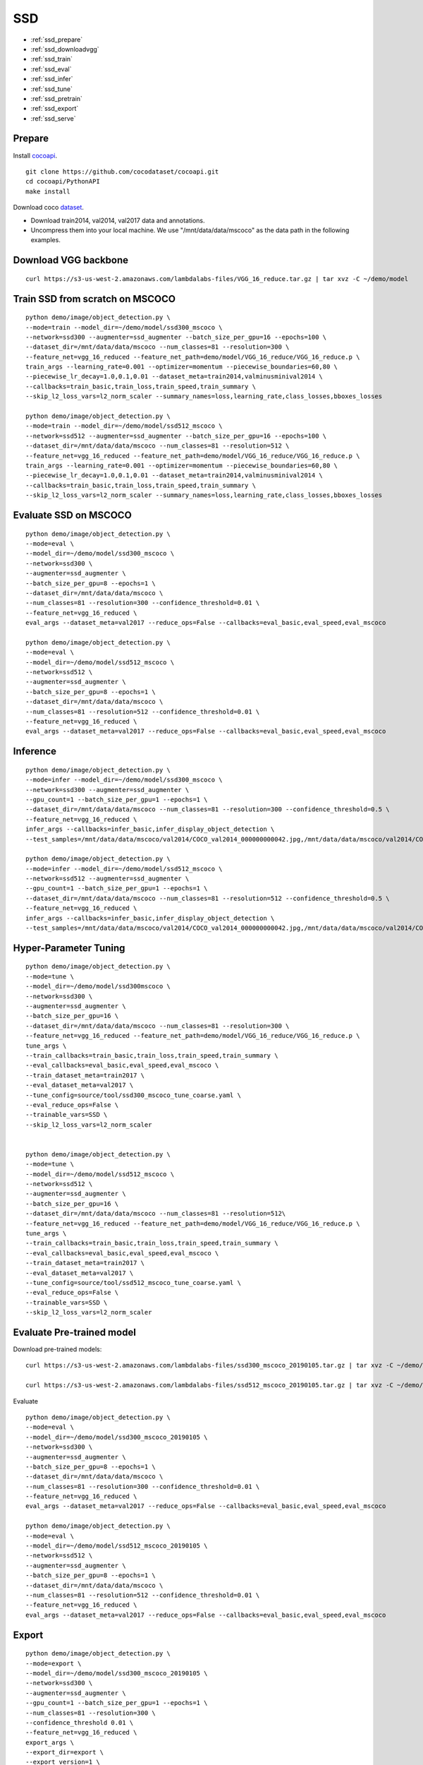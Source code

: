 SSD
========================================

* :ref:`ssd_prepare`
* :ref:`ssd_downloadvgg`
* :ref:`ssd_train`
* :ref:`ssd_eval`
* :ref:`ssd_infer`
* :ref:`ssd_tune`
* :ref:`ssd_pretrain`
* :ref:`ssd_export`
* :ref:`ssd_serve`

.. _ssd_prepare:

Prepare
----------------------------------------------
Install cocoapi_. 

::

  git clone https://github.com/cocodataset/cocoapi.git
  cd cocoapi/PythonAPI
  make install


Download coco dataset_.

* Download train2014, val2014, val2017 data and annotations.
* Uncompress them into your local machine. We use "/mnt/data/data/mscoco" as the data path in the following examples.

.. _cocoapi: https://github.com/cocodataset/cocoapi
.. _dataset: http://cocodataset.org/#download


.. _ssd_downloadvgg:

Download VGG backbone
----------------------------------------------

::

  curl https://s3-us-west-2.amazonaws.com/lambdalabs-files/VGG_16_reduce.tar.gz | tar xvz -C ~/demo/model


.. _ssd_train:

Train SSD from scratch on MSCOCO
----------------------------------------------

::

  python demo/image/object_detection.py \
  --mode=train --model_dir=~/demo/model/ssd300_mscoco \
  --network=ssd300 --augmenter=ssd_augmenter --batch_size_per_gpu=16 --epochs=100 \
  --dataset_dir=/mnt/data/data/mscoco --num_classes=81 --resolution=300 \
  --feature_net=vgg_16_reduced --feature_net_path=demo/model/VGG_16_reduce/VGG_16_reduce.p \
  train_args --learning_rate=0.001 --optimizer=momentum --piecewise_boundaries=60,80 \
  --piecewise_lr_decay=1.0,0.1,0.01 --dataset_meta=train2014,valminusminival2014 \
  --callbacks=train_basic,train_loss,train_speed,train_summary \
  --skip_l2_loss_vars=l2_norm_scaler --summary_names=loss,learning_rate,class_losses,bboxes_losses

  python demo/image/object_detection.py \
  --mode=train --model_dir=~/demo/model/ssd512_mscoco \
  --network=ssd512 --augmenter=ssd_augmenter --batch_size_per_gpu=16 --epochs=100 \
  --dataset_dir=/mnt/data/data/mscoco --num_classes=81 --resolution=512 \
  --feature_net=vgg_16_reduced --feature_net_path=demo/model/VGG_16_reduce/VGG_16_reduce.p \
  train_args --learning_rate=0.001 --optimizer=momentum --piecewise_boundaries=60,80 \
  --piecewise_lr_decay=1.0,0.1,0.01 --dataset_meta=train2014,valminusminival2014 \
  --callbacks=train_basic,train_loss,train_speed,train_summary \
  --skip_l2_loss_vars=l2_norm_scaler --summary_names=loss,learning_rate,class_losses,bboxes_losses

.. _ssd_eval:

Evaluate SSD on MSCOCO
--------------------------------

::

  python demo/image/object_detection.py \
  --mode=eval \
  --model_dir=~/demo/model/ssd300_mscoco \
  --network=ssd300 \
  --augmenter=ssd_augmenter \
  --batch_size_per_gpu=8 --epochs=1 \
  --dataset_dir=/mnt/data/data/mscoco \
  --num_classes=81 --resolution=300 --confidence_threshold=0.01 \
  --feature_net=vgg_16_reduced \
  eval_args --dataset_meta=val2017 --reduce_ops=False --callbacks=eval_basic,eval_speed,eval_mscoco

  python demo/image/object_detection.py \
  --mode=eval \
  --model_dir=~/demo/model/ssd512_mscoco \
  --network=ssd512 \
  --augmenter=ssd_augmenter \
  --batch_size_per_gpu=8 --epochs=1 \
  --dataset_dir=/mnt/data/data/mscoco \
  --num_classes=81 --resolution=512 --confidence_threshold=0.01 \
  --feature_net=vgg_16_reduced \
  eval_args --dataset_meta=val2017 --reduce_ops=False --callbacks=eval_basic,eval_speed,eval_mscoco

.. _ssd_infer:

Inference
-----------------------

::

  python demo/image/object_detection.py \
  --mode=infer --model_dir=~/demo/model/ssd300_mscoco \
  --network=ssd300 --augmenter=ssd_augmenter \
  --gpu_count=1 --batch_size_per_gpu=1 --epochs=1 \
  --dataset_dir=/mnt/data/data/mscoco --num_classes=81 --resolution=300 --confidence_threshold=0.5 \
  --feature_net=vgg_16_reduced \
  infer_args --callbacks=infer_basic,infer_display_object_detection \
  --test_samples=/mnt/data/data/mscoco/val2014/COCO_val2014_000000000042.jpg,/mnt/data/data/mscoco/val2014/COCO_val2014_000000000073.jpg,/mnt/data/data/mscoco/val2014/COCO_val2014_000000000074.jpg,/mnt/data/data/mscoco/val2014/COCO_val2014_000000000133.jpg

  python demo/image/object_detection.py \
  --mode=infer --model_dir=~/demo/model/ssd512_mscoco \
  --network=ssd512 --augmenter=ssd_augmenter \
  --gpu_count=1 --batch_size_per_gpu=1 --epochs=1 \
  --dataset_dir=/mnt/data/data/mscoco --num_classes=81 --resolution=512 --confidence_threshold=0.5 \
  --feature_net=vgg_16_reduced \
  infer_args --callbacks=infer_basic,infer_display_object_detection \
  --test_samples=/mnt/data/data/mscoco/val2014/COCO_val2014_000000000042.jpg,/mnt/data/data/mscoco/val2014/COCO_val2014_000000000073.jpg,/mnt/data/data/mscoco/val2014/COCO_val2014_000000000074.jpg,/mnt/data/data/mscoco/val2014/COCO_val2014_000000000133.jpg


.. _ssd_tune:

Hyper-Parameter Tuning
--------------------------------

::

  python demo/image/object_detection.py \
  --mode=tune \
  --model_dir=~/demo/model/ssd300mscoco \
  --network=ssd300 \
  --augmenter=ssd_augmenter \
  --batch_size_per_gpu=16 \
  --dataset_dir=/mnt/data/data/mscoco --num_classes=81 --resolution=300 \
  --feature_net=vgg_16_reduced --feature_net_path=demo/model/VGG_16_reduce/VGG_16_reduce.p \
  tune_args \
  --train_callbacks=train_basic,train_loss,train_speed,train_summary \
  --eval_callbacks=eval_basic,eval_speed,eval_mscoco \
  --train_dataset_meta=train2017 \
  --eval_dataset_meta=val2017 \
  --tune_config=source/tool/ssd300_mscoco_tune_coarse.yaml \
  --eval_reduce_ops=False \
  --trainable_vars=SSD \
  --skip_l2_loss_vars=l2_norm_scaler


  python demo/image/object_detection.py \
  --mode=tune \
  --model_dir=~/demo/model/ssd512_mscoco \
  --network=ssd512 \
  --augmenter=ssd_augmenter \
  --batch_size_per_gpu=16 \
  --dataset_dir=/mnt/data/data/mscoco --num_classes=81 --resolution=512\
  --feature_net=vgg_16_reduced --feature_net_path=demo/model/VGG_16_reduce/VGG_16_reduce.p \
  tune_args \
  --train_callbacks=train_basic,train_loss,train_speed,train_summary \
  --eval_callbacks=eval_basic,eval_speed,eval_mscoco \
  --train_dataset_meta=train2017 \
  --eval_dataset_meta=val2017 \
  --tune_config=source/tool/ssd512_mscoco_tune_coarse.yaml \
  --eval_reduce_ops=False \
  --trainable_vars=SSD \
  --skip_l2_loss_vars=l2_norm_scaler

.. _ssd_pretrain:

Evaluate Pre-trained model
---------------------------------------

Download pre-trained models:

::

  curl https://s3-us-west-2.amazonaws.com/lambdalabs-files/ssd300_mscoco_20190105.tar.gz | tar xvz -C ~/demo/model

  curl https://s3-us-west-2.amazonaws.com/lambdalabs-files/ssd512_mscoco_20190105.tar.gz | tar xvz -C ~/demo/model

Evaluate

::

  python demo/image/object_detection.py \
  --mode=eval \
  --model_dir=~/demo/model/ssd300_mscoco_20190105 \
  --network=ssd300 \
  --augmenter=ssd_augmenter \
  --batch_size_per_gpu=8 --epochs=1 \
  --dataset_dir=/mnt/data/data/mscoco \
  --num_classes=81 --resolution=300 --confidence_threshold=0.01 \
  --feature_net=vgg_16_reduced \
  eval_args --dataset_meta=val2017 --reduce_ops=False --callbacks=eval_basic,eval_speed,eval_mscoco

  python demo/image/object_detection.py \
  --mode=eval \
  --model_dir=~/demo/model/ssd512_mscoco_20190105 \
  --network=ssd512 \
  --augmenter=ssd_augmenter \
  --batch_size_per_gpu=8 --epochs=1 \
  --dataset_dir=/mnt/data/data/mscoco \
  --num_classes=81 --resolution=512 --confidence_threshold=0.01 \
  --feature_net=vgg_16_reduced \
  eval_args --dataset_meta=val2017 --reduce_ops=False --callbacks=eval_basic,eval_speed,eval_mscoco

.. _ssd_export:

Export
------------

::

  python demo/image/object_detection.py \
  --mode=export \
  --model_dir=~/demo/model/ssd300_mscoco_20190105 \
  --network=ssd300 \
  --augmenter=ssd_augmenter \
  --gpu_count=1 --batch_size_per_gpu=1 --epochs=1 \
  --num_classes=81 --resolution=300 \
  --confidence_threshold 0.01 \
  --feature_net=vgg_16_reduced \
  export_args \
  --export_dir=export \
  --export_version=1 \
  --input_ops=input_image \
  --output_ops=output_scores,output_labels,output_bboxes

  python demo/image/object_detection.py \
  --mode=export \
  --model_dir=~/demo/model/ssd512_mscoco_20190105 \
  --network=ssd512 \
  --augmenter=ssd_augmenter \
  --gpu_count=1 --batch_size_per_gpu=1 --epochs=1 \
  --num_classes=81 --resolution=512 \
  --confidence_threshold 0.01 \
  --feature_net=vgg_16_reduced \
  export_args \
  --export_dir=export \
  --export_version=1 \
  --input_ops=input_image \
  --output_ops=output_scores,output_labels,output_bboxes


.. _ssd_serve:

Serve
-------------

::

  docker run --runtime=nvidia -p 8501:8501 \
  --name tfserving_ \
  --mount type=bind,source=model_dir/export,target=/models/objectdetection \
  -e MODEL_NAME=objectdetection -t tensorflow/serving:latest-gpu &

  python client/image_segmenation_client.py --image_path=path_to_image  
